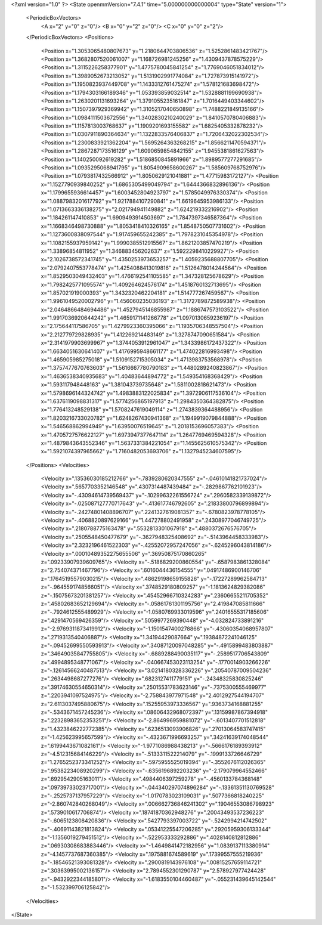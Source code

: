 <?xml version="1.0" ?>
<State openmmVersion="7.4.1" time="5.000000000000004" type="State" version="1">
	<PeriodicBoxVectors>
		<A x="2" y="0" z="0"/>
		<B x="0" y="2" z="0"/>
		<C x="0" y="0" z="2"/>
	</PeriodicBoxVectors>
	<Positions>
		<Position x="1.3053065480807673" y="1.2180644703806536" z="1.5252861483421767"/>
		<Position x="1.3682807520061007" y="1.168726981245256" z="1.4309437878575229"/>
		<Position x="1.3115226258377901" y="1.4775780045841254" z="1.7769046051834012"/>
		<Position x="1.3989052673213052" y="1.5131902991774084" z="1.727873915141972"/>
		<Position x="1.1950823937449708" y="1.1433312761475274" z="1.578121683698472"/>
		<Position x="1.1794303166189346" y="1.053393859032514" z="1.5328881199690938"/>
		<Position x="1.2630201131693264" y="1.3791055235161847" z="1.7016449403344602"/>
		<Position x="1.1507397929369942" y="1.3105217040650898" z="1.7488221849135166"/>
		<Position x="1.0984111503672556" y="1.3402830210240029" z="1.8410570780406883"/>
		<Position x="1.1157813003768637" y="1.1909201693155582" z="1.6825405332878232"/>
		<Position x="1.0307911890364634" y="1.1322833576406837" z="1.7206432022302534"/>
		<Position x="1.2300833921362204" y="1.5695264363268215" z="1.8566211470594371"/>
		<Position x="1.2867287173516129" y="1.6090659854842155" z="1.9455381861627563"/>
		<Position x="1.140250092619282" y="1.5186850845891966" z="1.8989577277291685"/>
		<Position x="1.0935295068941795" y="1.8054909658600267" z="1.585609768752976"/>
		<Position x="1.0793817432566912" y="1.8050629121041881" z="1.47715983172127"/>
		<Position x="1.1527790939840252" y="1.6865305499049794" z="1.6444366832896136"/>
		<Position x="1.1799655936614457" y="1.6003452804923797" z="1.5785049976330374"/>
		<Position x="1.0887983201617792" y="1.9217884107290841" z="1.6619645953986133"/>
		<Position x="1.0713663336138275" y="2.021794941149882" z="1.624219332216902"/>
		<Position x="1.184261147410853" y="1.6909493914503697" z="1.7847397346587364"/>
		<Position x="1.1668346498730888" y="1.8053418410326165" z="1.8548750507731602"/>
		<Position x="1.1273600838097544" y="1.917459655242385" z="1.7978231045354978"/>
		<Position x="1.1082155937959142" y="1.9990385512915567" z="1.8621203857470219"/>
		<Position x="1.33896854811952" y="1.346883456202637" z="1.5922298410229927"/>
		<Position x="2.1026738572341745" y="1.4350253973653257" z="1.4059235688807705"/>
		<Position x="2.0792407553778474" y="1.4254088413019816" z="1.5126478014244564"/>
		<Position x="1.8529503049432403" y="1.4766192541105585" z="1.347328125678629"/>
		<Position x="1.7982425771095574" y="1.409264624576174" z="1.4518760132713695"/>
		<Position x="1.857021919000393" y="1.3432320462204181" z="1.514777267459567"/>
		<Position x="1.9961049520002796" y="1.456060235036193" z="1.3172789872589938"/>
		<Position x="2.0464866484694486" y="1.4527945146855987" z="1.1886747573103522"/>
		<Position x="1.9917036920644242" y="1.4659171141266778" z="1.0970130659236197"/>
		<Position x="2.175644117586705" y="1.4279923360395066" z="1.1935706348557504"/>
		<Position x="2.212779729828935" y="1.412269214483149" z="1.3278747090651584"/>
		<Position x="2.3141979903699967" y="1.3744053912961047" z="1.3433986172437322"/>
		<Position x="1.6634051630641407" y="1.4176995948661177" z="1.474022816993498"/>
		<Position x="1.465905985275018" y="1.5109152715305034" z="1.4713983753568978"/>
		<Position x="1.3757477670763603" y="1.5616667780790183" z="1.4480289240823867"/>
		<Position x="1.4636538340935683" y="1.40483644894772" z="1.549354168368429"/>
		<Position x="1.593117948448163" y="1.381043739735648" z="1.5811002818621473"/>
		<Position x="1.5798696144324742" y="1.4983883122025834" z="1.3972906117536104"/>
		<Position x="1.6376119098831317" y="1.5774256865197913" z="1.2984350364382875"/>
		<Position x="1.776413248529138" y="1.5708247619049114" z="1.2743839364488956"/>
		<Position x="1.8203216733020782" y="1.6248267430941368" z="1.1949919079844888"/>
		<Position x="1.546568862994949" y="1.63950076519645" z="1.2018153696057383"/>
		<Position x="1.4705727576622127" y="1.6973947377647114" z="1.2647769469594328"/>
		<Position x="1.4879843643552346" y="1.5637331384221054" z="1.1455625610575342"/>
		<Position x="1.5921074397965662" y="1.7160482053693706" z="1.1327945234607595"/>
	</Positions>
	<Velocities>
		<Velocity x=".13536030185212766" y="-.7839280620347555" z="-.04610141821737024"/>
		<Velocity x=".5657703352146548" y=".4307314487439484" z="-.2829867762101923"/>
		<Velocity x="-.43094614739569437" y="-.10299632261556724" z=".2960582339139872"/>
		<Velocity x="-.025087127770717643" y="-.413617746792605" z=".21833800796899894"/>
		<Velocity x="-.24274801408896707" y=".2241327619081357" z="-.6780823978778105"/>
		<Velocity x="-.4068820897629166" y="1.447278802491958" z=".24308977046749725"/>
		<Velocity x=".2180788775163478" y=".5532813301067918" z=".4880372676576705"/>
		<Velocity x=".2505548450477679" y="-.3627948325408692" z="-.5143964458333983"/>
		<Velocity x="2.3232196461522303" y="-.42552072957247056" z="-.6245296043814186"/>
		<Velocity x=".00010489352275655506" y=".36950875170860265" z=".09233907939609765"/>
		<Velocity x="-.5186829200860554" y="-.6587983861328084" z="2.754074371467796"/>
		<Velocity x=".6016044436154555" y=".04917486900146706" z=".17645195579030215"/>
		<Velocity x=".48629198659155826" y="-.17227289962584713" z="-.9645591748566051"/>
		<Velocity x=".3748529180809257" y="-1.1813624829382086" z="-.15075673201381257"/>
		<Velocity x=".45452966710324283" y=".23606655211705352" z=".45802683652129694"/>
		<Velocity x="-.05861761301195756" y="2.419847085811666" z="-.7924612555489929"/>
		<Velocity x="-1.0580769933019596" y=".24016555317185606" z=".4291470569426359"/>
		<Velocity x=".5059977269390448" y="-4.032824733891216" z="-2.9769311873419912"/>
		<Velocity x="-1.1501547400278866" y="-.43060354068957807" z=".2719313540406887"/>
		<Velocity x="1.34194429087664" y=".19384872241046125" z="-.09452699550593913"/>
		<Velocity x=".34087120097048285" y="-.4915899483803887" z=".34649035847755805"/>
		<Velocity x="-.6889288490035117" y="-.2589517706543809" z=".4994895348771067"/>
		<Velocity x="-.040667453023113254" y="-.1770014903266226" z="-.12614566240487513"/>
		<Velocity x="3.0214180328336226" y=".20540787009504236" z=".2634498687277276"/>
		<Velocity x=".6823127411779151" y="-.24348325830825246" z=".39174630554650314"/>
		<Velocity x=".25015531783623146" y="-.7375300555469977" z=".2203941097524975"/>
		<Velocity x="-2.758843977971548" y="2.4012927544194707" z="2.6113037495880675"/>
		<Velocity x=".15255953973336567" y=".9363734168881255" z="-.5343671457245236"/>
		<Velocity x=".08606432968072397" y=".13159987867394918" z=".22328983652353251"/>
		<Velocity x="-2.864996959881072" y="-.6013407701512818" z="1.4323846222772385"/>
		<Velocity x=".6236513093906826" y=".27013064583747415" z="-1.425623995657599"/>
		<Velocity x="-.4323671996693257" y=".34241639174048544" z=".6199443671082161"/>
		<Velocity x="-1.9771086988438213" y="-.5666176189393912" z="-4.512315684146229"/>
		<Velocity x="-.5133311522214079" y="-.1999133726646729" z="1.2765252373341252"/>
		<Velocity x="-.5975955525019394" y="-.3552676112026365" z=".9538223408920299"/>
		<Velocity x="-.6356196892203236" y="-2.179079964552466" z=".6929542905163011"/>
		<Velocity x=".4984406397259278" y="-.4560133784368148" z=".09739733023717001"/>
		<Velocity x="-.044340297074896284" y="-.13361351130769528" z="-.2525737137957229"/>
		<Velocity x="-1.0170783023109031" y=".5077366818240225" z="-2.860742840268049"/>
		<Velocity x=".006662736846241302" y=".19046553086798923" z=".5739010617706874"/>
		<Velocity x=".18741870362948276" y=".20043493537236223" z="-.6065123808420836"/>
		<Velocity x=".5427793397003722" y="-.5242994214742502" z="-.40691143821813824"/>
		<Velocity x=".05341225547206285" y=".29205959306133344" z="-1.1356019279451512"/>
		<Velocity x="-.522953333292886" y=".4028140812812886" z=".06930308683883446"/>
		<Velocity x="-1.4649841472182956" y="1.0839137113380914" z="-4.1457737687360385"/>
		<Velocity x=".1975881674589619" y=".17399557555219936" z="-.18546521393081328"/>
		<Velocity x=".2900819143976108" y=".00815257659114721" z=".30363995002136157"/>
		<Velocity x="2.7894552301290787" y="2.578927977424428" z="-.9432922344185801"/>
		<Velocity x="-1.6183550104460487" y="-.055231439645142544" z="-1.532399706125842"/>
	</Velocities>
</State>
